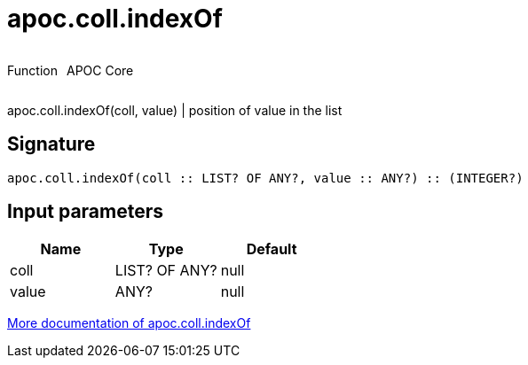 ////
This file is generated by DocsTest, so don't change it!
////

= apoc.coll.indexOf
:description: This section contains reference documentation for the apoc.coll.indexOf function.

++++
<div style='display:flex'>
<div class='paragraph type function'><p>Function</p></div>
<div class='paragraph release core' style='margin-left:10px;'><p>APOC Core</p></div>
</div>
++++

[.emphasis]
apoc.coll.indexOf(coll, value) | position of value in the list

== Signature

[source]
----
apoc.coll.indexOf(coll :: LIST? OF ANY?, value :: ANY?) :: (INTEGER?)
----

== Input parameters
[.procedures, opts=header]
|===
| Name | Type | Default 
|coll|LIST? OF ANY?|null
|value|ANY?|null
|===

xref::data-structures/collection-list-functions.adoc[More documentation of apoc.coll.indexOf,role=more information]

